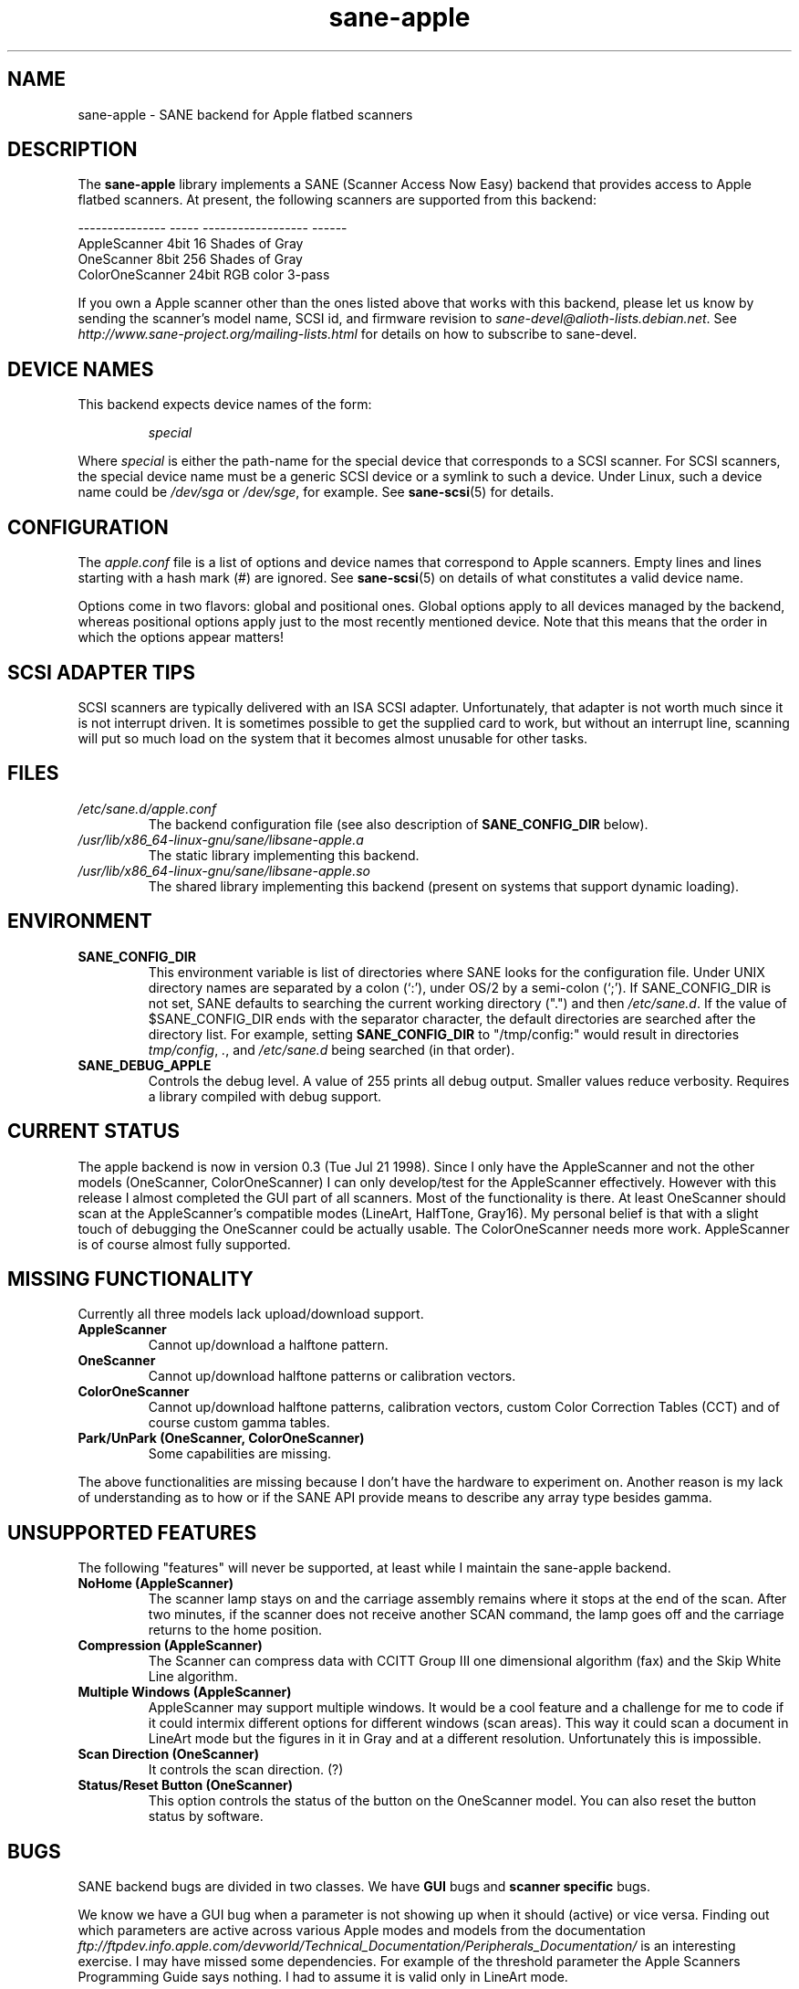 .TH sane\-apple 5 "11 Jul 2008"  "" "SANE Scanner Access Now Easy"
.IX sane\-apple
.SH NAME
sane\-apple \- SANE backend for Apple flatbed scanners
.SH DESCRIPTION
The
.B sane\-apple
library implements a SANE (Scanner Access Now Easy) backend that
provides access to Apple flatbed scanners. At present, the following
scanners are supported from this backend:
.PP
.br
.ft CR
.nf
--------------- ----- ------------------ ------
AppleScanner    4bit  16 Shades of Gray
OneScanner      8bit  256 Shades of Gray
ColorOneScanner 24bit RGB color          3-pass
.fi
.ft R

.PP
If you own a Apple scanner other than the ones listed above that
works with this backend, please let us know by sending the scanner's
model name, SCSI id, and firmware revision to
.IR sane\-devel@alioth-lists.debian.net .
See
.I http://www.sane\-project.org/mailing\-lists.html
for details on how to subscribe to sane\-devel.

.SH "DEVICE NAMES"
This backend expects device names of the form:
.PP
.RS
.I special
.RE
.PP
Where
.I special
is either the path-name for the special device that corresponds to a
SCSI scanner. For SCSI
scanners, the special device name must be a generic SCSI device or a
symlink to such a device.  Under Linux, such a device name could be
.I /dev/sga
or
.IR /dev/sge ,
for example.  See
.BR sane\-scsi (5)
for details.

.SH CONFIGURATION
The
.I apple.conf
file is a list of options and device names that correspond to Apple
scanners.  Empty lines and lines starting with a hash mark (#) are
ignored.  See
.BR sane\-scsi (5)
on details of what constitutes a valid device name.
.PP
Options come in two flavors: global and positional ones.  Global
options apply to all devices managed by the backend, whereas positional
options apply just to the most recently mentioned device.  Note that
this means that the order in which the options appear matters!

.SH SCSI ADAPTER TIPS
SCSI scanners are typically delivered with an ISA SCSI adapter.
Unfortunately, that adapter is not worth much since it is not
interrupt driven.  It is sometimes possible to get the supplied card
to work, but without an interrupt line, scanning will put so much load on
the system that it becomes almost unusable for other tasks.
.SH FILES
.TP
.I /etc/sane.d/apple.conf
The backend configuration file (see also description of
.B SANE_CONFIG_DIR
below).
.TP
.I /usr/lib/x86_64-linux-gnu/sane/libsane\-apple.a
The static library implementing this backend.
.TP
.I /usr/lib/x86_64-linux-gnu/sane/libsane\-apple.so
The shared library implementing this backend (present on systems that
support dynamic loading).
.SH ENVIRONMENT
.TP
.B SANE_CONFIG_DIR
This environment variable is list of directories where SANE looks
for the configuration file.  Under UNIX directory names are
separated by a colon (`:'), under OS/2 by a semi-colon (`;').
If SANE_CONFIG_DIR is not set, SANE defaults to
searching the current working directory (".") and then
.IR /etc/sane.d .
If the value of $SANE_CONFIG_DIR ends with the separator
character, the default directories are searched after the directory list.
For example, setting
.B SANE_CONFIG_DIR
to "/tmp/config:" would result in directories
.IR tmp/config ,
.IR . ,
and
.I "/etc/sane.d"
being searched (in that order).
.TP
.B SANE_DEBUG_APPLE
Controls the debug level.  A value of 255 prints
all debug output.  Smaller values reduce verbosity.  Requires a
library compiled with debug support.

.SH CURRENT STATUS
The apple backend is now in version 0.3 (Tue Jul 21 1998). Since
I only have the AppleScanner and not the other models (OneScanner,
ColorOneScanner) I can only develop/test for the AppleScanner effectively.
However with this release I almost completed the GUI part of all scanners.
Most of the functionality is there. At least OneScanner should scan
at the AppleScanner's compatible modes (LineArt, HalfTone, Gray16). My
personal belief is that with a slight touch of debugging the OneScanner
could be actually usable. The ColorOneScanner needs more work. AppleScanner
is of course almost fully supported.

.SH MISSING FUNCTIONALITY
Currently all three models lack upload/download support.
.TP
.B AppleScanner
Cannot up/download a halftone pattern.
.TP
.B OneScanner
Cannot up/download halftone patterns or calibration vectors.
.TP
.B ColorOneScanner
Cannot up/download halftone patterns, calibration vectors,
custom Color Correction Tables (CCT) and of course custom gamma tables.
.TP
.B Park/UnPark (OneScanner, ColorOneScanner)
Some capabilities are missing.
.PP
The above functionalities are missing because I don't
have the hardware to experiment on.  Another reason is my lack
of understanding as to how or if the SANE API provide means
to describe any array type besides gamma.


.SH UNSUPPORTED FEATURES
The following "features" will never be supported, at least while I maintain
the sane\-apple backend.
.TP
.B NoHome (AppleScanner)
The scanner lamp stays on and the carriage assembly remains where it stops
at the end of the scan. After two minutes, if the scanner does not receive
another SCAN command, the lamp goes off and the carriage returns to the home
position.
.TP
.B Compression (AppleScanner)
The Scanner can compress data with CCITT Group III one dimensional algorithm
(fax) and the Skip White Line algorithm.
.TP
.B Multiple Windows (AppleScanner)
AppleScanner may support multiple windows. It would be a cool feature
and a challenge for me to code if it could intermix different options
for different windows (scan areas). This way it could scan a document
in LineArt mode but the figures in it in Gray and at a different resolution.
Unfortunately this is impossible.
.TP
.B Scan Direction (OneScanner)
It controls the scan direction. (?)
.TP
.B Status/Reset Button (OneScanner)
This option controls the status of the button on the OneScanner model. You can
also reset the button status by software.

.SH BUGS
SANE backend bugs are divided in two classes. We have
.B GUI
bugs and
.B scanner specific
bugs.
.PP
We know we have a GUI bug when a parameter is not showing up when it
should (active) or vice versa. Finding out which parameters are active
across various Apple modes and models from the documentation
.I ftp://ftpdev.info.apple.com/devworld/Technical_Documentation/Peripherals_Documentation/
is an interesting exercise. I may have missed some dependencies. For example
of the threshold parameter the Apple Scanners Programming Guide says
nothing. I had to assume it is valid only in LineArt mode.
.PP
Scanner specific bugs are mostly due to mandatory round-offs in order to
scan. In the documentation in one place states that the width of the
scan area should be a byte multiple. In another place it says that the
width of the scan area should be an even byte multiple. Go figure...
.PP
Other sources of bugs are due to scsi communication, scsi connects and
disconnects. However the classical bugs are still there. So you may
encounter buffer overruns, null pointers, memory corruption and
.B SANE
API violations.
.TP
.B SIGSEGV on SliceBars
When you try to modify the scan area from the slice bar you have a nice
little cute core dump. I don't know why. If you select the scan area from
the preview window or by hand typing the numbers everything is fine. The
SIGSEGV happens deep in gtk library (gdk). I really cannot debug it.
.TP
.B Options too much
It is possible, especially for the ColorOneScanner, for the backend's
options panel to extend beyond your screen. It happens with mine
and I am running my X Server at 1024x768. What can I say? Try smaller
fonts in the X server, or virtual screens.
.TP
.B Weird SCSI behaviour
I am quoting David Myers Here...

>> OS: FreeBSD 2.2.6
.br
>> CC: egcs-1.02
.br
Just wanted to follow up on this...  I recently changed my SCSI card from
the Adaptec 2940UW to a dual-channel Symbios 786 chipset.  When I started up
SANE with your driver, I managed to scan line art drawings okay, but Gray16
scans led to a stream of SCSI error messages on the console, ultimately
hanging with a message saying the scanner wasn't releasing the SCSI bus.
This may be that the Symbios is simply less tolerant of ancient
hardware, or may be bugs in your driver or in SANE itself...

.SH DEBUG
If you encounter a GUI bug please set the environmental variable
.B SANE_DEBUG_APPLE
to 255 and rerun the exact sequence of keystrokes
and menu selections to reproduce it. Then send me a report with the
log attached.
.PP
If you have an Apple Macintosh with the AppleScanners driver installed,
reporting to me which options are grayed out (inactive) in what modes
would be very helpful.
.PP
If you want to offer some help but you don't have a scanner, or you
don't have the model you would like to help with, or you are
a SANE developer and you just want to take a look at how the apple backend
looks like, goto to
.I apple.h
and #define the
.B NEUTRALIZE_BACKEND
macro. You can select the scanner model through the APPLE_MODEL_SELECT
macro. Available options are
.BR APPLESCANNER ,
.BR ONESCANNER ,
and
.BR COLORONESCANNER .
.PP
If you encounter a SCSI bus error or trimmed and/or displaced images please
set the environment variable SANE_DEBUG_SANEI_SCSI to 255 before sending me
the report.

.SH TODO
.TP
.B Non Blocking Support
Make
.B sane\-apple
a non blocking backend. Properly support
.BR sane_set_io_mode ()
and
.BR sane_get_select_fd ()
.TP
.B Scan
Make scanning possible for all models in all supported modes.
.PP
Add other missing functionality

.SH "SEE ALSO"
.BR sane (7),
.BR sane\-scsi (5)

.SH AUTHOR
The
.B sane\-apple
backend was written not entirely from scratch by
Milon Firikis. It is mostly based on the
.BR sane\-mustek (5)
backend from David Mosberger and Andreas Czechanowski
